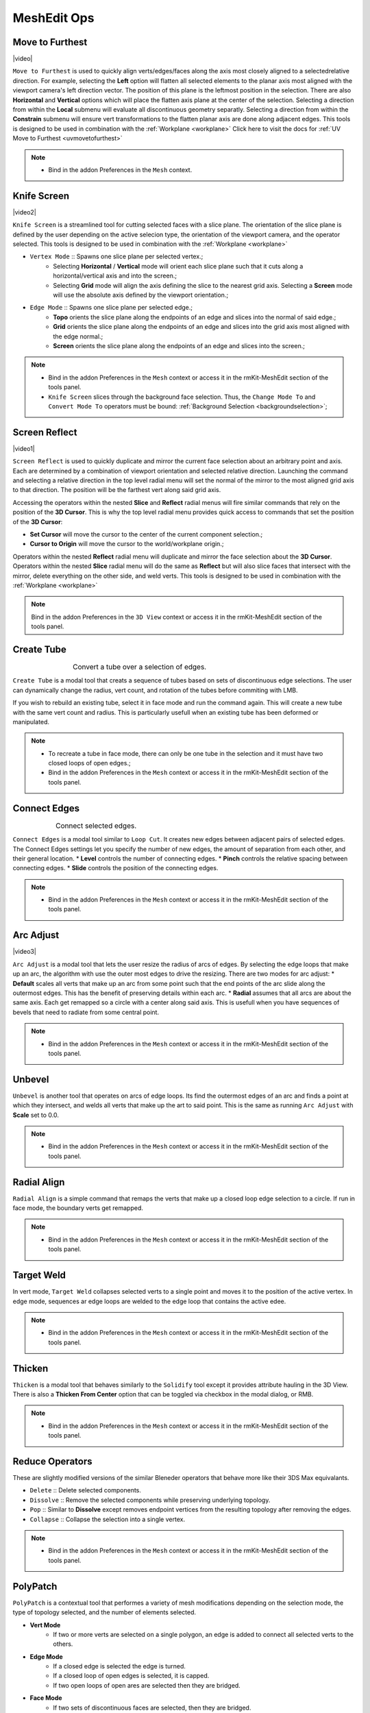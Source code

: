 .. |video| raw:: html

	<video controls loop width="700">
		<source src="_static/movetofurthest.mp4" type="video/mp4">
		Your browser does not support the video tag.
	</video>

.. |video1| raw:: html

	<video controls loop width="700">
		<source src="_static/screenreflect.mp4" type="video/mp4">
		Your browser does not support the video tag.
	</video>

.. |video2| raw:: html

	<video controls loop width="700">
		<source src="_static/knifescreen.mp4" type="video/mp4">
		Your browser does not support the video tag.
	</video>

.. |video3| raw:: html

	<video controls loop width="700">
		<source src="_static/arcadjust.mp4" type="video/mp4">
		Your browser does not support the video tag.
	</video>



MeshEdit Ops
===================================

.. _movetofurthest:

Move to Furthest
----------------

|video|

``Move to Furthest`` is used to quickly align verts/edges/faces along the axis most closely aligned to a selectedrelative direction.
For example, selecting the **Left** option will flatten all selected elements to the planar axis most aligned with the viewport camera's left direction vector. The position of this plane is the leftmost position in the selection.
There are also **Horizontal** and **Vertical** options which will place the flatten axis plane at the center of the selection.
Selecting a direction from within the **Local** submenu will evaluate all discontinuous geometry separatly.
Selecting a direction from within the **Constrain** submenu will ensure vert transformations to the flatten planar axis are done along adjacent edges.
This tools is designed to be used in combination with the :ref:`Workplane <workplane>`
Click here to visit the docs for :ref:`UV Move to Furthest <uvmovetofurthest>`

.. note::
	* Bind in the addon Preferences in the ``Mesh`` context.


.. _knifescreen:

Knife Screen
------------

|video2|

``Knife Screen`` is a streamlined tool for cutting selected faces with a slice plane. The orientation of the slice plane is
defined by the user depending on the active selecion type, the orientation of the viewport camera, and the operator selected.
This tools is designed to be used in combination with the :ref:`Workplane <workplane>`

* ``Vertex Mode`` :: Spawns one slice plane per selected vertex.;
	* Selecting **Horizontal** / **Vertical** mode will orient each slice plane such that it cuts along a horizontal/vertical axis and into the screen.;
	* Selecting **Grid** mode will align the axis defining the slice to the nearest grid axis. Selecting a **Screen** mode will use the absolute axis defined by the viewport orientation.;

* ``Edge Mode`` :: Spawns one slice plane per selected edge.;
	* **Topo** orients the slice plane along the endpoints of an edge and slices into the normal of said edge.;
	* **Grid** orients the slice plane along the endpoints of an edge and slices into the grid axis most aligned with the edge normal.;
	* **Screen** orients the slice plane along the endpoints of an edge and slices into the screen.;

.. note::
	* Bind in the addon Preferences in the ``Mesh`` context or access it in the rmKit-MeshEdit section of the tools panel.
	* ``Knife Screen`` slices through the background face selection. Thus, the ``Change Mode To`` and ``Convert Mode To`` operators must be bound: :ref:`Background Selection <backgroundselection>`;


.. _screenreflect:

Screen Reflect
--------------

|video1|

``Screen Reflect`` is used to quickly duplicate and mirror the current face selection about an arbitrary point and axis. Each are determined by a combination of viewport orientation and selected relative direction.
Launching the command and selecting a relative direction in the top level radial menu will set the normal of the mirror to the most aligned grid axis to that direction. The position will be the
farthest vert along said grid axis.

Accessing the operators within the nested **Slice** and **Reflect** radial menus will fire similar commands that rely on the position of the **3D Cursor**. This is why the top level radial
menu provides quick access to commands that set the position of the **3D Cursor**:

* **Set Cursor** will move the cursor to the center of the current component selection.;

* **Cursor to Origin** will move the cursor to the world/workplane origin.;

Operators within the nested **Reflect** radial menu will duplicate and mirror the face selection about the **3D Cursor**.
Operators within the nested **Slice** radial menu will do the same as **Reflect** but will also slice faces that intersect with the mirror, delete everything on the other side, and weld verts.
This tools is designed to be used in combination with the :ref:`Workplane <workplane>`

.. note::
	Bind in the addon Preferences in the ``3D View`` context or access it in the rmKit-MeshEdit section of the tools panel.


.. _createtube:

Create Tube
-----------

.. list-table:: Convert a tube over a selection of edges.
	:class: borderless
	:align: center
	:width: 65%

	* - .. image:: _static/createtube_a.jpg
	  - .. image:: _static/createtube_b.jpg

``Create Tube`` is a modal tool that creats a sequence of tubes based on sets of discontinuous edge selections.
The user can dynamically change the radius, vert count, and rotation of the tubes before commiting with LMB.

If you wish to rebuild an existing tube, select it in face mode and run the command again. This will create a new tube with the same vert count and radius.
This is particularly usefull when an existing tube has been deformed or manipulated.

.. note::
	* To recreate a tube in face mode, there can only be one tube in the selection and it must have two closed loops of open edges.;
	* Bind in the addon Preferences in the ``Mesh`` context or access it in the rmKit-MeshEdit section of the tools panel.


.. _connectedges:

Connect Edges
-------------

.. list-table:: Connect selected edges.
	:class: borderless
	:align: center
	:width: 75%

	* - .. image:: _static/connectedge_a.jpg
	  - .. image:: _static/connectedge_b.jpg

``Connect Edges`` is a modal tool similar to ``Loop Cut``. It creates new edges between adjacent pairs of selected edges.
The Connect Edges settings let you specify the number of new edges, the amount of separation from each other, and their general location.
* **Level** controls the number of connecting edges.
* **Pinch** controls the relative spacing between connecting edges.
* **Slide** controls the position of the connecting edges.

.. note::
	* Bind in the addon Preferences in the ``Mesh`` context or access it in the rmKit-MeshEdit section of the tools panel.


.. _arcadjust:

Arc Adjust
----------

|video3|

``Arc Adjust`` is a modal tool that lets the user resize the radius of arcs of edges. By selecting the edge loops that make up an arc, the algorithm
with use the outer most edges to drive the resizing. There are two modes for arc adjust:
* **Default** scales all verts that make up an arc from some point such that the end points of the arc slide along the outermost edges.
This has the benefit of preserving details within each arc.
* **Radial** assumes that all arcs are about the same axis. Each get remapped so a circle with a center along said axis.
This is usefull when you have sequences of bevels that need to radiate from some central point.

.. note::
	* Bind in the addon Preferences in the ``Mesh`` context or access it in the rmKit-MeshEdit section of the tools panel.



.. _unbevel:

Unbevel
-------

``Unbevel`` is another tool that operates on arcs of edge loops. Its find the outermost edges of an arc and finds a
point at which they intersect, and welds all verts that make up the art to said point.
This is the same as running ``Arc Adjust`` with **Scale** set to 0.0.

.. note::
	* Bind in the addon Preferences in the ``Mesh`` context or access it in the rmKit-MeshEdit section of the tools panel.


.. _radialalign:

Radial Align
------------

``Radial Align`` is a simple command that remaps the verts that make up a closed loop edge selection to a circle. If run in face mode, the boundary verts get remapped.

.. note::
	* Bind in the addon Preferences in the ``Mesh`` context or access it in the rmKit-MeshEdit section of the tools panel.


.. _targetweld:

Target Weld
-----------

In vert mode, ``Target Weld`` collapses selected verts to a single point and moves it to the position of the active vertex. In edge mode, sequences ar edge loops are welded to
the edge loop that contains the active edee.

.. note::
	* Bind in the addon Preferences in the ``Mesh`` context or access it in the rmKit-MeshEdit section of the tools panel.


.. _thicken:

Thicken
-------

``Thicken`` is a modal tool that behaves similarly to the ``Solidify`` tool except it provides attribute hauling in the 3D View. There is also a **Thicken From Center** option
that can be toggled via checkbox in the modal dialog, or RMB.

.. note::
	* Bind in the addon Preferences in the ``Mesh`` context or access it in the rmKit-MeshEdit section of the tools panel.



.. _reduce:

Reduce Operators
----------------

These are slightly modified versions of the similar Bleneder operators that behave more like their 3DS Max equivalants.

* ``Delete`` :: Delete selected components.

* ``Dissolve`` :: Remove the selected components while preserving underlying topology.

* ``Pop`` :: Similar to **Dissolve** except removes endpoint vertices from the resulting topology after removing the edges.

* ``Collapse`` :: Collapse the selection into a single vertex.

.. note::
	* Bind in the addon Preferences in the ``Mesh`` context or access it in the rmKit-MeshEdit section of the tools panel.



.. _polypatch:

PolyPatch
---------

``PolyPatch`` is a contextual tool that performes a variety of mesh modifications depending on the selection mode, the type of topology selected, and the number of elements selected.

* **Vert Mode**
	* If two or more verts are selected on a single polygon, an edge is added to connect all selected verts to the others.
* **Edge Mode**
	* If a closed edge is selected the edge is turned.
	* If a closed loop of open edges is selected, it is capped.
	* If two open loops of open ares are selected then they are bridged.
* **Face Mode**
	* If two sets of discontinuous faces are selected, then they are bridged.

.. note::
	* Bind in the addon Preferences in the ``Mesh`` context or access it in the rmKit-MeshEdit section of the tools panel.


.. _bevel:

Bevel
-----

``Bevel`` is a contextual tool fires the appropriate bevel tool depending on the selection mode.

* **Vert Mode**
	* ``Vertex Bevel`` is executed.
* **Edge Mode**
	* ``Edge Bevel`` is executed.
* **Face Mode**
	* ``Inset Faces`` is executed.

.. note::
	* Bind in the addon Preferences in the ``Mesh`` context or access it in the rmKit-MeshEdit section of the tools panel.


.. _extend:

Extend
------

``Extend`` is a contextual tool fires the appropriate Extend tool depending on the selection mode.

* **Vert Mode**
	* ``Extend Vertices`` is executed.
* **Edge Mode**
	* ``Extrude Only Edges and Move`` is executed.
* **Face Mode**
	* ``Add Duplicate`` is executed.

.. note::
	* Bind in the addon Preferences in the ``Mesh`` context or access it in the rmKit-MeshEdit section of the tools panel.